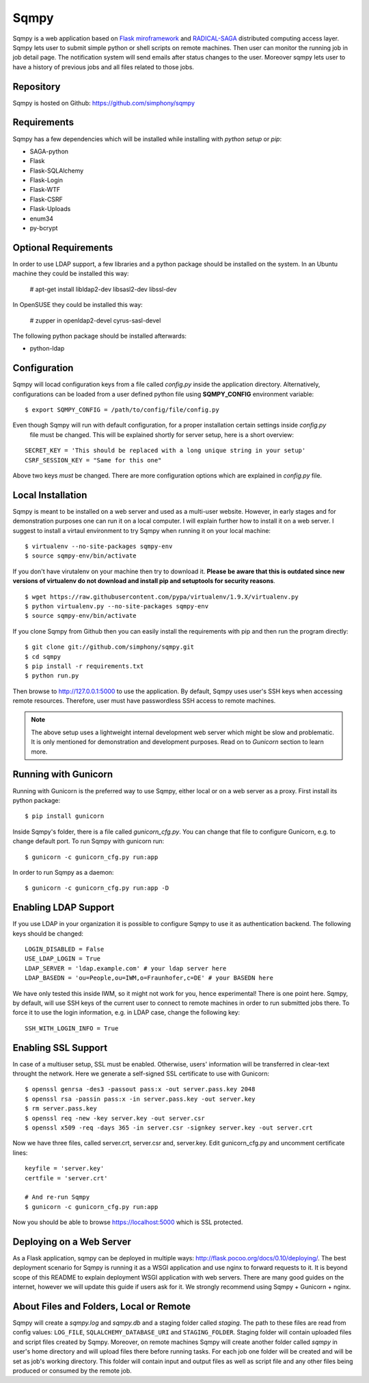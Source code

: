 =====
Sqmpy
=====

.. image:: https://travis-ci.org/simphony/sqmpy.svg?branch=master
        :target: https://travis-ci.org/simphony/sqmpy

.. image:: https://codecov.io/github/simphony/sqmpy/coverage.svg?branch=master
    :target: https://codecov.io/github/simphony/sqmpy?branch=master

Sqmpy is a web application based on `Flask miroframework <http://flask.pocoo.org/>`_
and `RADICAL-SAGA <http://radical-cybertools.github.io/saga-python/>`_ distributed computing access layer.
Sqmpy lets user to submit simple python or shell scripts on remote machines. Then user can monitor the running job in
job detail page. The notification system will send emails after status changes to the user. Moreover sqmpy lets user
to have a history of previous jobs and all files related to those jobs.


Repository
----------
Sqmpy is hosted on Github: https://github.com/simphony/sqmpy


Requirements
------------
Sqmpy has a few dependencies which will be installed while installing with *python setup* or *pip*:

- SAGA-python
- Flask
- Flask-SQLAlchemy
- Flask-Login
- Flask-WTF
- Flask-CSRF
- Flask-Uploads
- enum34
- py-bcrypt


Optional Requirements
---------------------
In order to use LDAP support, a few libraries and a python package should be installed on the system.
In an Ubuntu machine they could be installed this way:

    # apt-get install libldap2-dev libsasl2-dev libssl-dev

In OpenSUSE they could be installed this way:

    # zupper in openldap2-devel cyrus-sasl-devel

The following python package should be installed afterwards:

- python-ldap

Configuration
-------------
Sqmpy will locad configuration keys from a file called `config.py` inside the application directory.
Alternatively, configurations can be loaded from a user defined python file using **SQMPY_CONFIG**
environment variable:

::

    $ export SQMPY_CONFIG = /path/to/config/file/config.py

Even though Sqmpy will run with default configuration, for a proper installation certain settings inside `config.py`
 file must be changed. This will be explained shortly for server setup, here is a short overview:

::

    SECRET_KEY = 'This should be replaced with a long unique string in your setup'
    CSRF_SESSION_KEY = "Same for this one"

Above two keys *must* be changed. There are more configuration options which are explained in `config.py` file.


Local Installation
------------------
Sqmpy is meant to be installed on a web server and used as a multi-user website. However, in early stages and for
demonstration purposes one can run it on a local computer. I will explain further how to install it on a web server.
I suggest to install a virtaul environment to try Sqmpy when running it on your local machine:

::

    $ virtualenv --no-site-packages sqmpy-env
    $ source sqmpy-env/bin/activate

If you don't have virutalenv on your machine then try to download it. **Please be aware that this is outdated
since new versions of virtualenv do not download and install pip and setuptools for security reasons**.

::

    $ wget https://raw.githubusercontent.com/pypa/virtualenv/1.9.X/virtualenv.py
    $ python virtualenv.py --no-site-packages sqmpy-env
    $ source sqmpy-env/bin/activate

If you clone Sqmpy from Github then you can easily install the requirements with pip and then run the program directly::

    $ git clone git://github.com/simphony/sqmpy.git
    $ cd sqmpy
    $ pip install -r requirements.txt
    $ python run.py

Then browse to http://127.0.0.1:5000 to use the application. By default, Sqmpy uses user's SSH keys when accessing
remote resources. Therefore, user must have passwordless SSH access to remote machines.

.. Note::
  The above setup uses a lightweight internal development web server which might be slow and problematic. It
  is only mentioned for demonstration and development purposes. Read on to `Gunicorn` section to learn more.



Running with Gunicorn
---------------------
Running with Gunicorn is the preferred way to use Sqmpy, either local or on a web server as a proxy.
First install its python package:

::

    $ pip install gunicorn

Inside Sqmpy's folder, there is a file called `gunicorn_cfg.py`. You can change that file to configure Gunicorn,
e.g. to change default port. To run Sqmpy with gunicorn run:

::

    $ gunicorn -c gunicorn_cfg.py run:app

In order to run Sqmpy as a daemon:

::

    $ gunicorn -c gunicorn_cfg.py run:app -D


Enabling LDAP Support
---------------------

If you use LDAP in your organization it is possible to configure Sqmpy to use it as authentication backend. The
following keys should be changed:

::

    LOGIN_DISABLED = False
    USE_LDAP_LOGIN = True
    LDAP_SERVER = 'ldap.example.com' # your ldap server here
    LDAP_BASEDN = 'ou=People,ou=IWM,o=Fraunhofer,c=DE' # your BASEDN here

We have only tested this inside IWM, so it might not work for you, hence experimental!
There is one point here. Sqmpy, by default, will use SSH keys of the current user to connect to remote machines in
order to run submitted jobs there. To force it to use the login information, e.g. in LDAP case, change the following
key::

    SSH_WITH_LOGIN_INFO = True


Enabling SSL Support
--------------------

In case of a multiuser setup, SSL must be enabled. Otherwise, users' information will be transferred in clear-text
throught the network. Here we generate a self-signed SSL certificate to use with Gunicorn::

    $ openssl genrsa -des3 -passout pass:x -out server.pass.key 2048
    $ openssl rsa -passin pass:x -in server.pass.key -out server.key
    $ rm server.pass.key
    $ openssl req -new -key server.key -out server.csr
    $ openssl x509 -req -days 365 -in server.csr -signkey server.key -out server.crt

Now we have three files, called server.crt, server.csr and, server.key. Edit gunicorn_cfg.py and uncomment
certificate lines::

    keyfile = 'server.key'
    certfile = 'server.crt'

    # And re-run Sqmpy
    $ gunicorn -c gunicorn_cfg.py run:app


Now you should be able to browse https://localhost:5000 which is SSL protected.

Deploying on a Web Server
-------------------------
As a Flask application, sqmpy can be deployed in multiple ways: http://flask.pocoo.org/docs/0.10/deploying/.
The best deployment scenario for Sqmpy is running it as a WSGI application and use nginx to forward requests
to it. It is beyond scope of this README to explain deployment WSGI application with web servers. There are many
good guides on the internet, however we will update this guide if users ask for it. We strongly recommend using
Sqmpy + Gunicorn + nginx.


About Files and Folders, Local or Remote
----------------------------------------
Sqmpy will create a *sqmpy.log* and *sqmpy.db* and a staging folder called *staging*. The path to these files are
read from config values: ``LOG_FILE``, ``SQLALCHEMY_DATABASE_URI`` and ``STAGING_FOLDER``.
Staging folder will contain uploaded files and script files created by Sqmpy. Moreover, on remote machines
Sqmpy will create another folder called *sqmpy* in user's home directory and will upload files there before
running tasks. For each job one folder will be created and will be set as job's working directory. This folder
will contain input and output files as well as script file and any other files being produced or consumed by
the remote job.
